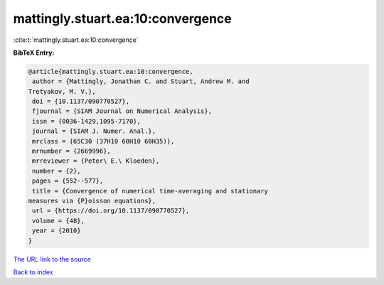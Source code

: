 mattingly.stuart.ea:10:convergence
==================================

:cite:t:`mattingly.stuart.ea:10:convergence`

**BibTeX Entry:**

.. code-block:: bibtex

   @article{mattingly.stuart.ea:10:convergence,
    author = {Mattingly, Jonathan C. and Stuart, Andrew M. and
   Tretyakov, M. V.},
    doi = {10.1137/090770527},
    fjournal = {SIAM Journal on Numerical Analysis},
    issn = {0036-1429,1095-7170},
    journal = {SIAM J. Numer. Anal.},
    mrclass = {65C30 (37H10 60H10 60H35)},
    mrnumber = {2669996},
    mrreviewer = {Peter\ E.\ Kloeden},
    number = {2},
    pages = {552--577},
    title = {Convergence of numerical time-averaging and stationary
   measures via {P}oisson equations},
    url = {https://doi.org/10.1137/090770527},
    volume = {48},
    year = {2010}
   }

`The URL link to the source <ttps://doi.org/10.1137/090770527}>`__


`Back to index <../By-Cite-Keys.html>`__

